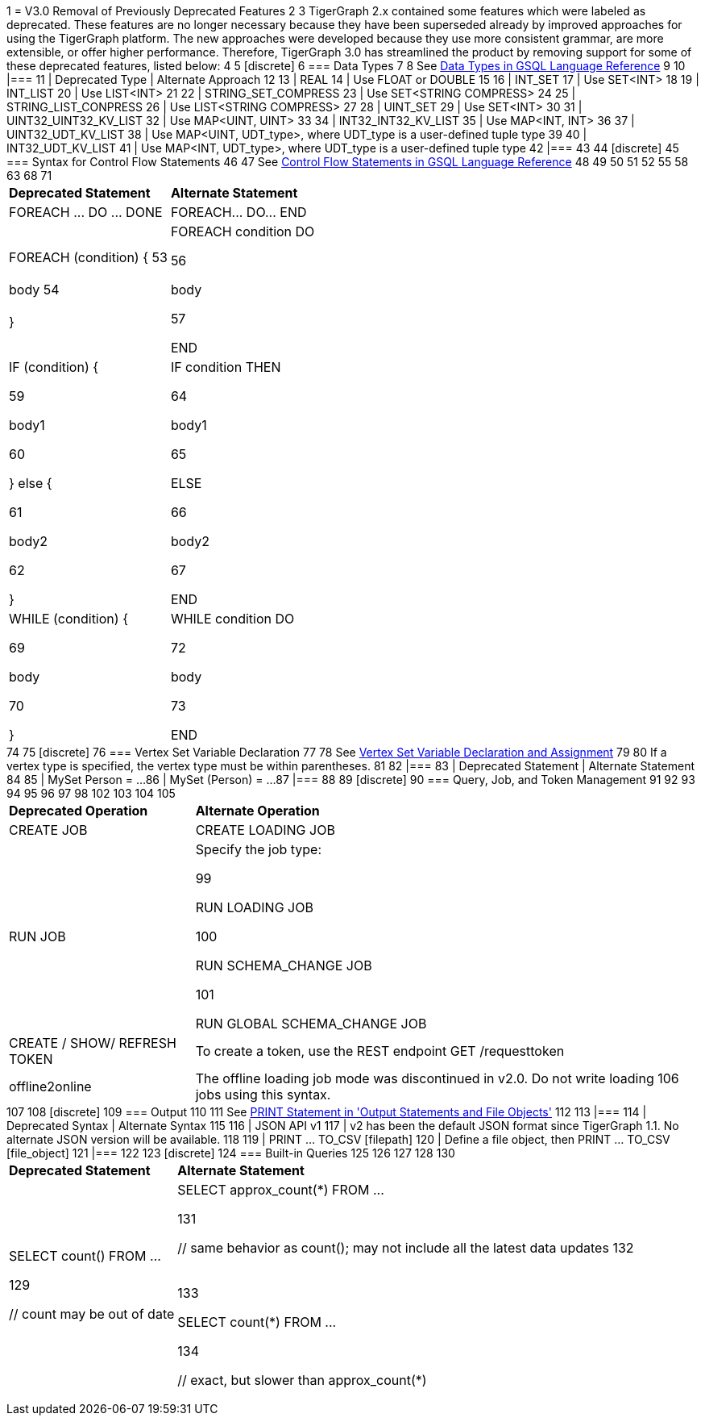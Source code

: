 1 = V3.0 Removal of Previously Deprecated Features
2 
3 TigerGraph 2.x contained some features which were labeled as deprecated. These features are no longer necessary because they have been superseded already by improved approaches for using the TigerGraph platform. The new approaches were developed because they use more consistent grammar, are more extensible,  or offer higher performance. Therefore, TigerGraph 3.0 has streamlined the product by removing support for some of these deprecated features, listed below:
4 
5 [discrete]
6 === Data Types
7 
8 See xref:3.2@gsql-ref:querying:data-types.adoc[Data Types in GSQL Language Reference]
9 
10 |===
11 | Deprecated Type | Alternate Approach
12 
13 | REAL
14 | Use FLOAT or DOUBLE
15 
16 | INT_SET
17 | Use SET<INT>
18 
19 | INT_LIST
20 | Use LIST<INT>
21 
22 | STRING_SET_COMPRESS
23 | Use SET<STRING COMPRESS>
24 
25 | STRING_LIST_CONPRESS
26 | Use LIST<STRING COMPRESS>
27 
28 | UINT_SET
29 | Use SET<INT>
30 
31 | UINT32_UINT32_KV_LIST
32 | Use MAP<UINT, UINT>
33 
34 | INT32_INT32_KV_LIST
35 | Use MAP<INT, INT>
36 
37 | UINT32_UDT_KV_LIST
38 | Use MAP<UINT, UDT_type>, where UDT_type is a user-defined tuple type
39 
40 | INT32_UDT_KV_LIST
41 | Use MAP<INT, UDT_type>, where UDT_type is a user-defined tuple type
42 |===
43 
44 [discrete]
45 === Syntax for Control Flow Statements
46 
47 See xref:3.2@gsql-ref:querying:control-flow-statements.adoc[Control Flow Statements in GSQL Language Reference]
48 +++<table>++++++<thead>++++++<tr>++++++<th style="text-align:left">+++Deprecated Statement+++</th>+++
49       +++<th style="text-align:left">+++Alternate Statement+++</th>++++++</tr>++++++</thead>+++
50   +++<tbody>++++++<tr>++++++<td style="text-align:left">+++FOREACH \... DO \... DONE+++</td>+++
51       +++<td style="text-align:left">+++FOREACH\... DO\... END+++</td>++++++</tr>+++
52     +++<tr>++++++<td style="text-align:left">+++FOREACH (condition) {
53         +++<br>++++++</br>+++body
54         +++<br>++++++</br>+++}+++</td>+++
55       +++<td style="text-align:left">++++++<p>+++FOREACH condition DO+++</p>+++
56         +++<p>+++body+++</p>+++
57         +++<p>+++END+++</p>++++++</td>++++++</tr>+++
58     +++<tr>++++++<td style="text-align:left">++++++<p>+++IF (condition) {+++</p>+++
59         +++<p>+++body1+++</p>+++
60         +++<p>+++} else {+++</p>+++
61         +++<p>+++body2+++</p>+++
62         +++<p>+++}+++</p>++++++</td>+++
63       +++<td style="text-align:left">++++++<p>+++IF condition THEN+++</p>+++
64         +++<p>+++body1+++</p>+++
65         +++<p>+++ELSE+++</p>+++
66         +++<p>+++body2+++</p>+++
67         +++<p>+++END+++</p>++++++</td>++++++</tr>+++
68     +++<tr>++++++<td style="text-align:left">++++++<p>+++WHILE (condition) {+++</p>+++
69         +++<p>+++body+++</p>+++
70         +++<p>+++}+++</p>++++++</td>+++
71       +++<td style="text-align:left">++++++<p>+++WHILE condition DO+++</p>+++
72         +++<p>+++body+++</p>+++
73         +++<p>+++END+++</p>++++++</td>++++++</tr>++++++</tbody>++++++</table>+++
74 
75 [discrete]
76 === Vertex Set Variable Declaration
77 
78 See xref:gsql-ref:querying:declaration-and-assignment-statements.adoc#_vertex_set_variable_declaration_and_assignment[Vertex Set Variable Declaration and Assignment]
79 
80 If a vertex type is specified, the vertex type must be within parentheses.
81 
82 |===
83 | Deprecated Statement | Alternate Statement
84 
85 | MySet Person = ...
86 | MySet (Person) = ...
87 |===
88 
89 [discrete]
90 === Query, Job, and Token Management
91 
92 
93 +++<table>++++++<thead>++++++<tr>++++++<th style="text-align:left">+++Deprecated Operation+++</th>+++
94       +++<th style="text-align:left">+++Alternate Operation+++</th>++++++</tr>++++++</thead>+++
95   +++<tbody>++++++<tr>++++++<td style="text-align:left">+++CREATE JOB [loading job definition]+++</td>+++
96       +++<td style="text-align:left">+++CREATE LOADING JOB [loading job definition]+++</td>++++++</tr>+++
97     +++<tr>++++++<td style="text-align:left">+++RUN JOB [for loading and schema change jobs]+++</td>+++
98       +++<td style="text-align:left">++++++<p>+++Specify the job type:+++</p>+++
99         +++<p>+++RUN LOADING JOB+++</p>+++
100         +++<p>+++RUN SCHEMA_CHANGE JOB+++</p>+++
101         +++<p>+++RUN GLOBAL SCHEMA_CHANGE JOB+++</p>++++++</td>++++++</tr>+++
102     +++<tr>++++++<td style="text-align:left">+++CREATE / SHOW/ REFRESH TOKEN+++</td>+++
103       +++<td style="text-align:left">+++To create a token, use the REST endpoint GET /requesttoken+++</td>++++++</tr>+++
104     +++<tr>++++++<td style="text-align:left">+++offline2online+++</td>+++
105       +++<td style="text-align:left">+++The offline loading job mode was discontinued in v2.0. Do not write loading
106         jobs using this syntax.+++</td>++++++</tr>++++++</tbody>++++++</table>+++
107 
108 [discrete]
109 === Output
110 
111 See xref:gsql-ref:querying:output-statements-and-file-objects.adoc#_print_statement_api_v2[PRINT Statement in 'Output Statements and File Objects']
112 
113 |===
114 | Deprecated Syntax | Alternate Syntax
115 
116 | JSON API v1
117 | v2 has been the default JSON format since TigerGraph 1.1. No alternate JSON version will be available.
118 
119 | PRINT ... TO_CSV [filepath]
120 | Define a file object, then PRINT ... TO_CSV [file_object]
121 |===
122 
123 [discrete]
124 === Built-in Queries
125 
126 [Run Built-in Queries in 'GSQL 101']+++<table>++++++<thead>++++++<tr>++++++<th style="text-align:left">+++Deprecated Statement+++</th>+++
127       +++<th style="text-align:left">+++Alternate Statement+++</th>++++++</tr>++++++</thead>+++
128   +++<tbody>++++++<tr>++++++<td style="text-align:left">++++++<p>+++SELECT count() FROM \...+++</p>+++
129         +++<p>+++// count may be out of date+++</p>++++++</td>+++
130       +++<td style="text-align:left">++++++<p>+++SELECT approx_count(\*) FROM \...+++</p>+++
131         +++<p>+++// same behavior as count(); may not include all the latest data updates
132           +++<br>++++++</br>++++++</p>+++
133         +++<p>+++SELECT count(*) FROM \...+++</p>+++
134         +++<p>+++// exact, but slower than approx_count(*)+++</p>++++++</td>++++++</tr>++++++</tbody>++++++</table>+++
